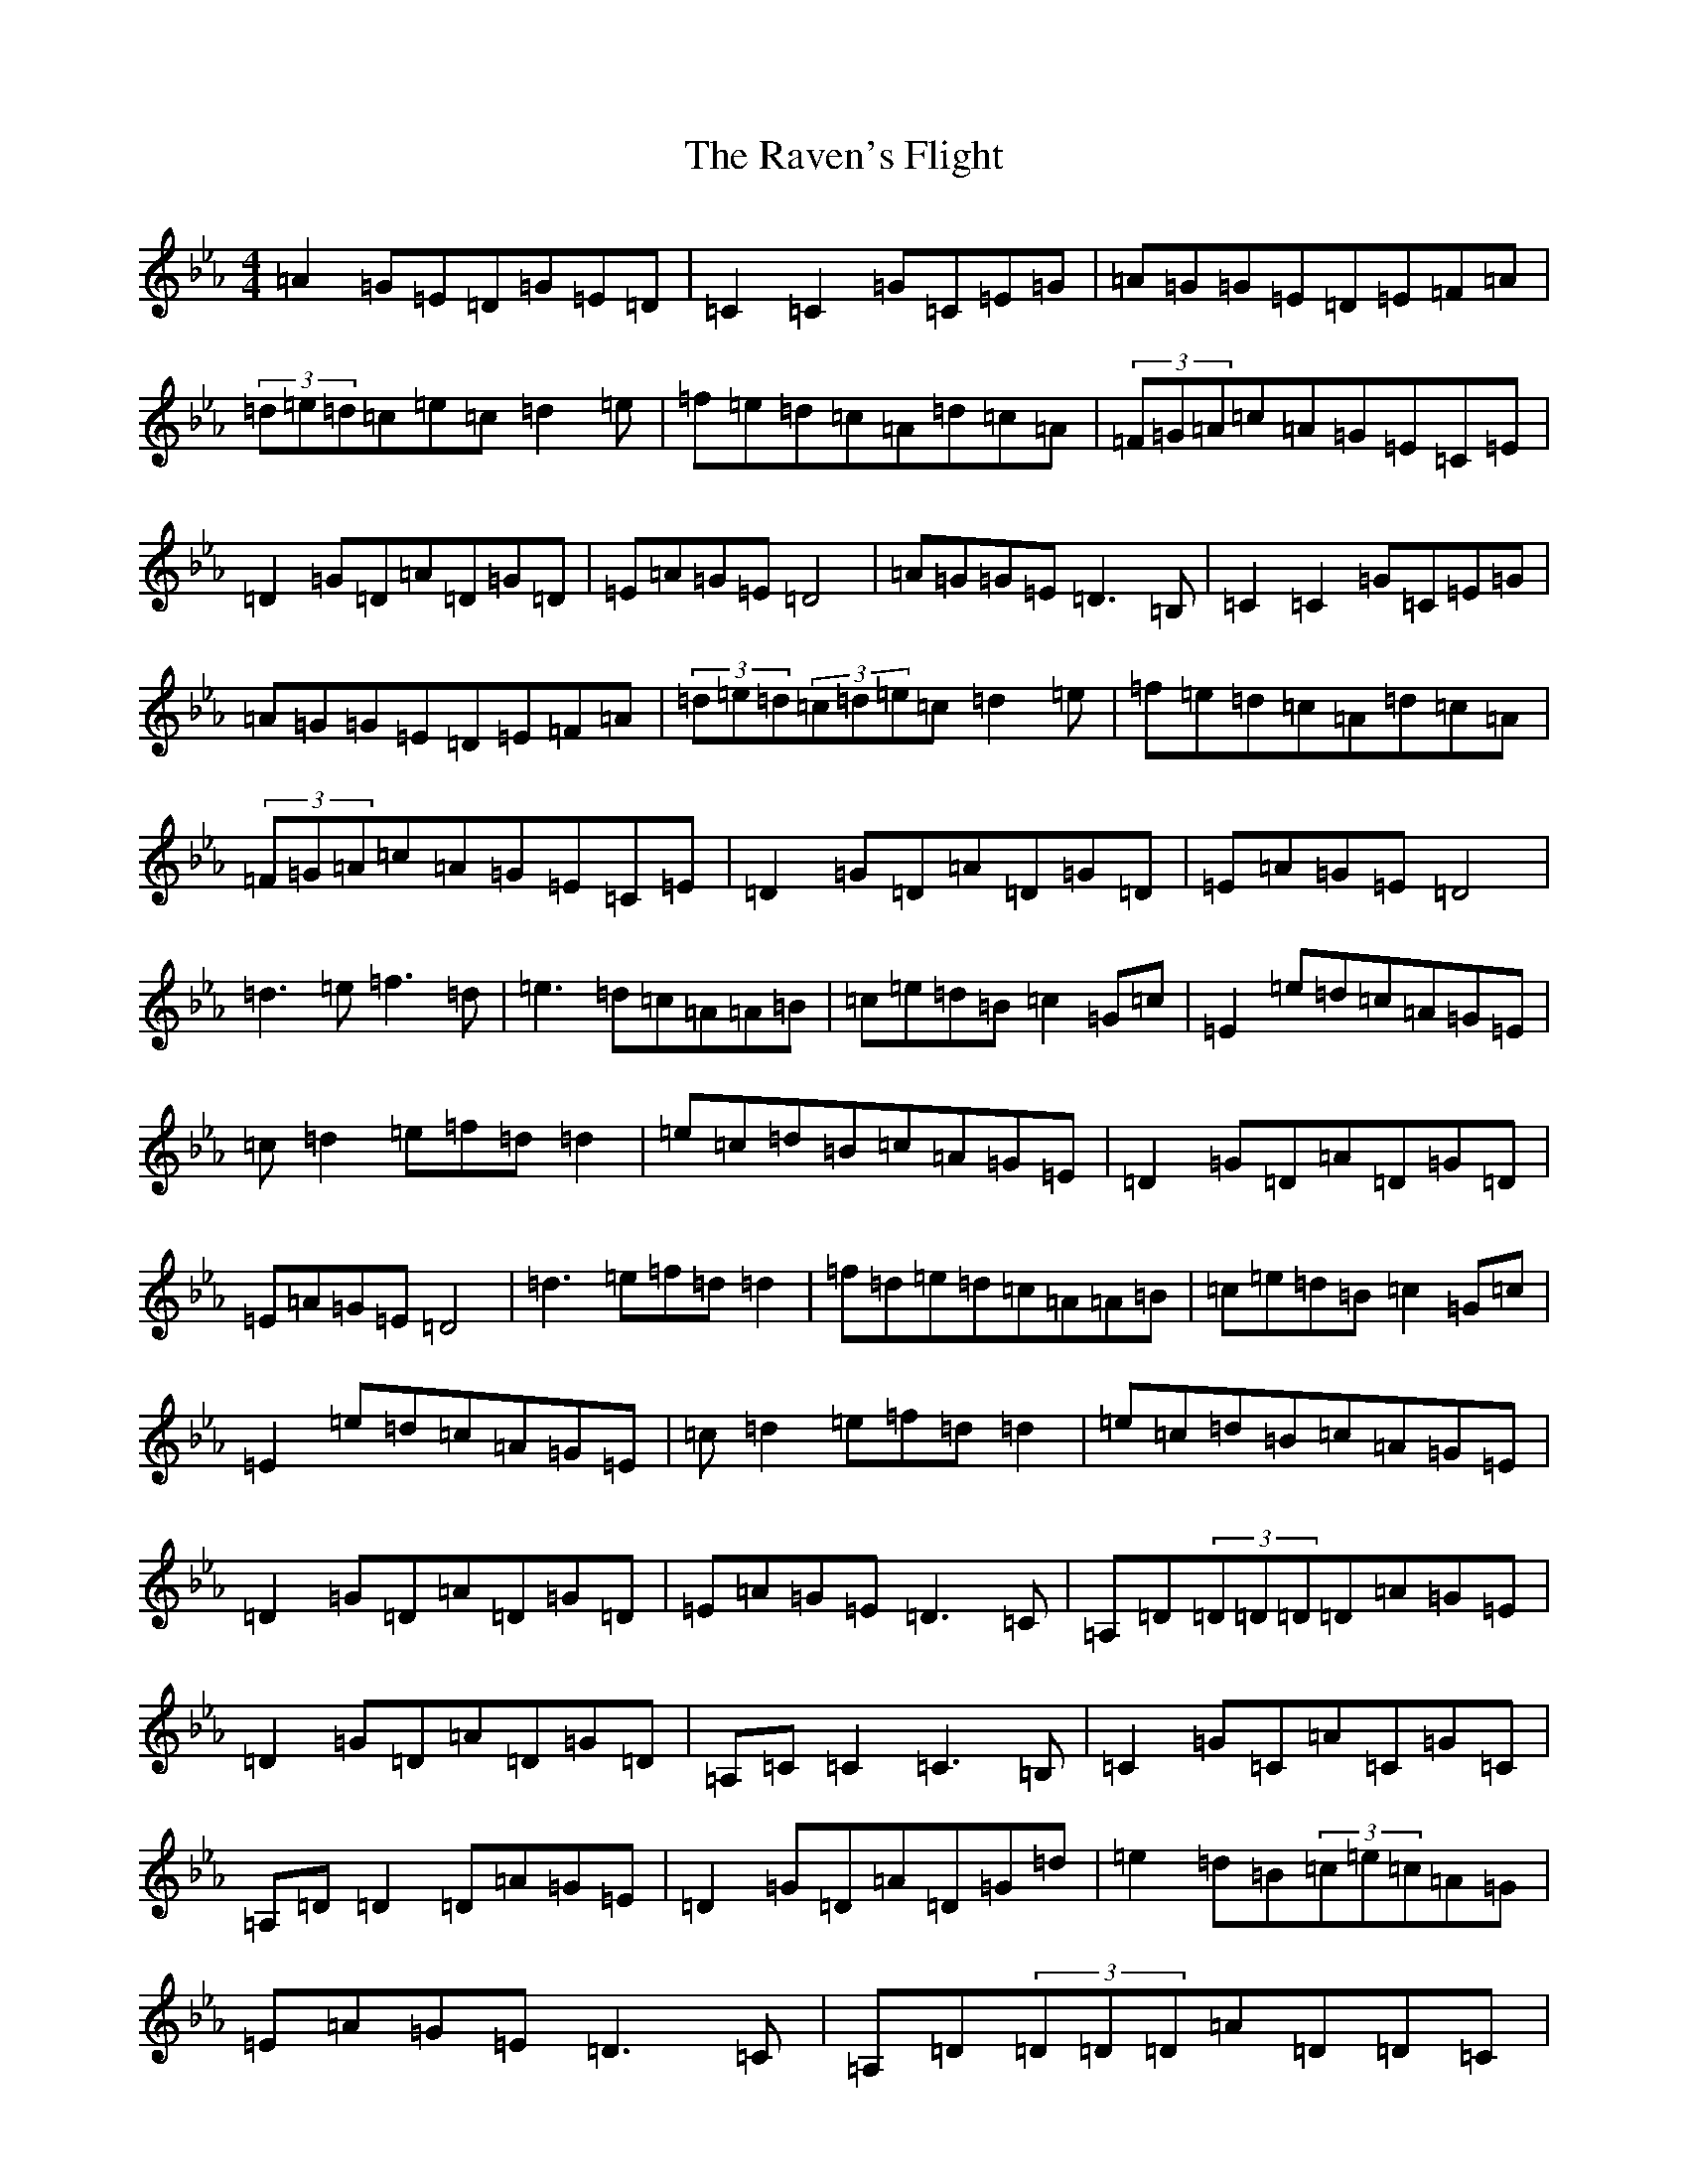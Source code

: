 X: 6823
T: Raven's Flight, The
S: https://thesession.org/tunes/18508#setting36137
Z: E minor
R: reel
M:4/4
L:1/8
K: C minor
=A2=G=E=D=G=E=D|=C2=C2=G=C=E=G|=A=G=G=E=D=E=F=A|(3=d=e=d=c=e=c=d2=e|=f=e=d=c=A=d=c=A|(3=F=G=A=c=A=G=E=C=E|=D2=G=D=A=D=G=D|=E=A=G=E=D4|=A=G=G=E=D3=B,|=C2=C2=G=C=E=G|=A=G=G=E=D=E=F=A|(3=d=e=d(3=c=d=e=c=d2=e|=f=e=d=c=A=d=c=A|(3=F=G=A=c=A=G=E=C=E|=D2=G=D=A=D=G=D|=E=A=G=E=D4|=d3=e=f3=d|=e3=d=c=A=A=B|=c=e=d=B=c2=G=c|=E2=e=d=c=A=G=E|=c=d2=e=f=d=d2|=e=c=d=B=c=A=G=E|=D2=G=D=A=D=G=D|=E=A=G=E=D4|=d3=e=f=d=d2|=f=d=e=d=c=A=A=B|=c=e=d=B=c2=G=c|=E2=e=d=c=A=G=E|=c=d2=e=f=d=d2|=e=c=d=B=c=A=G=E|=D2=G=D=A=D=G=D|=E=A=G=E=D3=C|=A,=D(3=D=D=D=D=A=G=E|=D2=G=D=A=D=G=D|=A,=C=C2=C3=B,|=C2=G=C=A=C=G=C|=A,=D=D2=D=A=G=E|=D2=G=D=A=D=G=d|=e2=d=B(3=c=e=c=A=G|=E=A=G=E=D3=C|=A,=D(3=D=D=D=A=D=D=C|=D2=G=D=A=D=G=D|=A,=C=C2=C3=B,|=C2=G=C=A=C=G=C|=A,=D=D2=D=A=G=E|=D2=G=D=A=D=G=d|=e2=d=B(3=c=e=c=A=G|=E=A=G=E=D4|